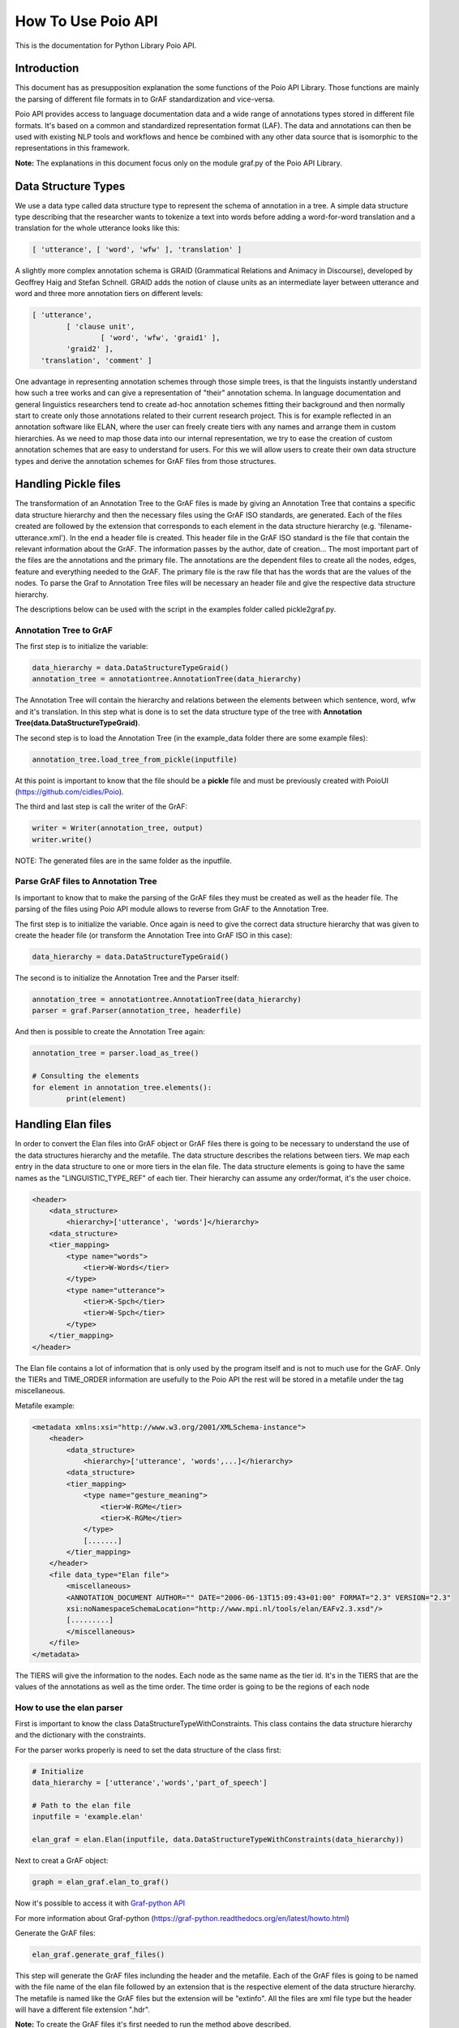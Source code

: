 *******************
How To Use Poio API
*******************

This is the documentation for Python Library Poio API.

============
Introduction
============

This document has as presupposition explanation the some functions of the Poio API Library. Those functions are mainly
the parsing of different file formats in to GrAF standardization and vice-versa.

Poio API provides access to language documentation data and a wide range of annotations types stored in different file
formats. It's based on a common and standardized representation format (LAF). The data and annotations can then be used
with existing NLP tools and workflows and hence be combined with any other data source that is isomorphic to the
representations in this framework.

**Note:** The explanations in this document focus only on the module graf.py of the Poio API Library.

====================
Data Structure Types
====================

We use a data type called data structure type to represent the schema of annotation in a tree. A simple data structure
type describing that the researcher wants to tokenize a text into words before adding a word-for-word translation and a
translation for the whole utterance looks like this:

.. code-block:: python

	[ 'utterance', [ 'word', 'wfw' ], 'translation' ]

A slightly more complex annotation schema is GRAID (Grammatical Relations and Animacy in Discourse), developed by
Geoffrey Haig and Stefan Schnell. GRAID adds the notion of clause units as an intermediate layer between utterance and
word and three more annotation tiers on different levels:

.. code-block:: python

	[ 'utterance',
		[ 'clause unit',
			[ 'word', 'wfw', 'graid1' ],
		'graid2' ],
	  'translation', 'comment' ]

One advantage in representing annotation schemes through those simple trees, is that the linguists instantly understand
how such a tree works and can give a representation of "their" annotation schema. In language documentation and general
linguistics researchers tend to create ad-hoc annotation schemes fitting their background and then normally start to
create only those annotations related to their current research project. This is for example reflected in an annotation
software like ELAN, where the user can freely create tiers with any names and arrange them in custom hierarchies. As we
need to map those data into our internal representation, we try to ease the creation of custom annotation schemes that
are easy to understand for users. For this we will allow users to create their own data structure types and derive the
annotation schemes for GrAF files from those structures.

=====================
Handling Pickle files
=====================

The transformation of an Annotation Tree to the GrAF files is made by giving an Annotation Tree that contains a specific
data structure hierarchy and then the necessary files using the GrAF ISO standards, are generated. Each of the files
created are followed by the extension that corresponds to each element in the data structure hierarchy
(e.g. 'filename-utterance.xml'). In the end a header file is created.
This header file in the GrAF ISO standard is the file that contain the relevant information about the GrAF. The
information passes by the author, date of creation... The most important part of the files are the annotations and the
primary file. The annotations are the dependent files to create all the nodes, edges, feature and everything needed to
the GrAF. The primary file is the raw file that has the words that are the values of the nodes.
To parse the Graf to Annotation Tree files will be necessary an header file and give the respective data structure
hierarchy.

The descriptions below can be used with the script in the examples folder called pickle2graf.py.

-----------------------
Annotation Tree to GrAF
-----------------------

The first step is to initialize the variable:

.. code-block:: python

	data_hierarchy = data.DataStructureTypeGraid()
	annotation_tree = annotationtree.AnnotationTree(data_hierarchy)

The Annotation Tree will contain the hierarchy and relations between the elements between which sentence, word, wfw
and it's translation.
In this step what is done is to set the data structure type of the tree with
**Annotation Tree(data.DataStructureTypeGraid)**.

The second step is to load the Annotation Tree (in the example_data folder there are some example files):

.. code-block:: python

	annotation_tree.load_tree_from_pickle(inputfile)

At this point is important to know that the file should be a **pickle** file and must be previously created with PoioUI
(https://github.com/cidles/Poio).

The third and last step is call the writer of the GrAF:

.. code-block:: python

	writer = Writer(annotation_tree, output)
	writer.write()

NOTE: The generated files are in the same folder as the inputfile.

-----------------------------------
Parse GrAF files to Annotation Tree
-----------------------------------
		
Is important to know that to make the parsing of the GrAF files they must be created as well as the header file.
The parsing of the files using Poio API module allows to reverse from GrAF to the Annotation Tree.

The first step is to initialize the variable. Once again is need to give the correct data structure hierarchy that
was given to create the header file (or transform the Annotation Tree into GrAF ISO in this case):

.. code-block:: python

	data_hierarchy = data.DataStructureTypeGraid()

The second is to initialize the Annotation Tree and the Parser itself:

.. code-block:: python

	annotation_tree = annotationtree.AnnotationTree(data_hierarchy)
	parser = graf.Parser(annotation_tree, headerfile)

And then is possible to create the Annotation Tree again:

.. code-block:: python

	annotation_tree = parser.load_as_tree()
	
	# Consulting the elements
	for element in annotation_tree.elements():
		print(element)

===================
Handling Elan files
===================

In order to convert the Elan files into GrAF object or GrAF files there is going to be necessary to understand the use
of the data structures hierarchy and the metafile. The data structure describes the relations between tiers. We map each
entry in the data structure to one or more tiers in the elan file.
The data structure elements is going to have the same names as the "LINGUISTIC_TYPE_REF" of each tier. Their hierarchy
can assume any order/format, it's the user choice.

.. code-block:: xml

    <header>
        <data_structure>
            <hierarchy>['utterance', 'words']</hierarchy>
        <data_structure>
        <tier_mapping>
            <type name="words">
                <tier>W-Words</tier>
            </type>
            <type name="utterance">
                <tier>K-Spch</tier>
                <tier>W-Spch</tier>
            </type>
        </tier_mapping>
    </header>

The Elan file contains a lot of information that is only used by the program itself and is not to much use for the GrAF.
Only the TIERs and TIME_ORDER information are usefully to the Poio API the rest will be stored in a metafile under
the tag miscellaneous.

Metafile example:

.. code-block:: xml

    <metadata xmlns:xsi="http://www.w3.org/2001/XMLSchema-instance">
        <header>
            <data_structure>
                <hierarchy>['utterance', 'words',...]</hierarchy>
            <data_structure>
            <tier_mapping>
                <type name="gesture_meaning">
                    <tier>W-RGMe</tier>
                    <tier>K-RGMe</tier>
                </type>
                [.......]
            </tier_mapping>
        </header>
        <file data_type="Elan file">
            <miscellaneous>
            <ANNOTATION_DOCUMENT AUTHOR="" DATE="2006-06-13T15:09:43+01:00" FORMAT="2.3" VERSION="2.3"
            xsi:noNamespaceSchemaLocation="http://www.mpi.nl/tools/elan/EAFv2.3.xsd"/>
            [.........]
            </miscellaneous>
        </file>
    </metadata>

The TIERS will give the information to the nodes. Each node as the same name as the tier id.
It's in the TIERS that are the values of the annotations as well as the time order. The time order  is going to be the
regions of each node

--------------------------
How to use the elan parser
--------------------------

First is important to know the class DataStructureTypeWithConstraints. This class contains the data structure hierarchy
and the dictionary with the constraints.

For the parser works properly is need to set the data structure of the class first:

.. code-block:: python

    # Initialize
    data_hierarchy = ['utterance','words','part_of_speech']

    # Path to the elan file
    inputfile = 'example.elan'

    elan_graf = elan.Elan(inputfile, data.DataStructureTypeWithConstraints(data_hierarchy))

Next to creat a GrAF object:

.. code-block:: python

    graph = elan_graf.elan_to_graf()

Now it's possible to access it with `Graf-python API <https://github.com/cidles/graf-python>`_

For more information about Graf-python (https://graf-python.readthedocs.org/en/latest/howto.html)

Generate the GrAF files:

.. code-block:: python

    elan_graf.generate_graf_files()

This step will generate the GrAF files inclunding the header and the metafile. Each of the GrAF files is going to be
named with the file name of the elan file followed by an extension that is the respective element of the data structure
hierarchy. The metafile is named like the GrAF files but the extension will be "extinfo". All the files are xml file
type but the header will have a different file extension ".hdr".

**Note:** To create the GrAF files it's first needed to run the method above described.

===========================
Handling Other file formats
===========================

Under construction....

=========
Resources
=========
Source File :download:`pickle2graf.py<_resources/pickle2graf.py>`.

----------
References
----------

* GRAID Annotations (http://www.linguistik.uni-kiel.de/GRAID_manual6.0_08sept.pdf)
* Elan Format (http://www.mpi.nl/tools/elan/EAF_Annotation_Format.pdf)
* Elan Information (http://tla.mpi.nl/tools/tla-tools/elan/elan-description/)
* Elan Tools and Documentation (http://tla.mpi.nl/tools/tla-tools/elan/download/)
* GrAF ISO standards (http://www.iso.org/iso/catalogue_detail.htm?csnumber=37326)